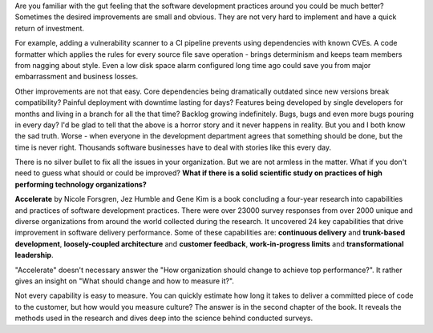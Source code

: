 Are you familiar with the gut feeling that the software development
practices around you could be much better?
Sometimes the desired improvements are small and obvious.
They are not very hard to implement and have a quick return of investment.

For example, adding a vulnerability scanner to a CI pipeline prevents using
dependencies with known CVEs.
A code formatter which applies the rules for every source file save operation -
brings determinism and keeps team members from nagging about style.
Even a low disk space alarm configured long time ago
could save you from major embarrassment and business losses.

Other improvements are not that easy.
Core dependencies being dramatically outdated since new versions break
compatibility?
Painful deployment with downtime lasting for days?
Features being developed by single developers for months and living in a branch
for all the that time?
Backlog growing indefinitely.
Bugs, bugs and even more bugs pouring in every day?
I'd be glad to tell that the above is a horror story and it never happens in
reality. But you and I both know the sad truth.
Worse - when everyone in the development
department agrees that something should be done, but the time is never right.
Thousands software businesses have to deal with stories like this every day.

There is no silver bullet to fix all the issues in your organization.
But we are not armless in the matter.
What if you don't need to guess what should or could be improved?
**What if there is a solid scientific study on practices of
high performing technology organizations?**


**Accelerate** by Nicole Forsgren, Jez Humble and Gene Kim is a book concluding
a four-year research into capabilities and practices
of software development practices.
There were over 23000 survey responses from over 2000 unique
and diverse organizations from around the world collected during the research.
It uncovered 24 key capabilities that drive improvement in
software delivery performance. Some of these capabilities are:
**continuous delivery** and **trunk-based development**,
**loosely-coupled architecture** and **customer feedback**,
**work-in-progress limits** and **transformational leadership**.

"Accelerate" doesn't necessary answer the "How organization should change to
achieve top performance?".
It rather gives an insight on "What should change and how to measure it?".

Not every capability is easy to measure.
You can quickly estimate how long it takes to deliver a committed piece of code
to the customer, but how would you measure culture?
The answer is in the second chapter of the book.
It reveals the methods used in the research and dives deep into the science
behind conducted surveys. 


